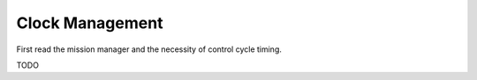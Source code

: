 ================
Clock Management
================

First read the mission manager and the necessity of control cycle timing.

TODO